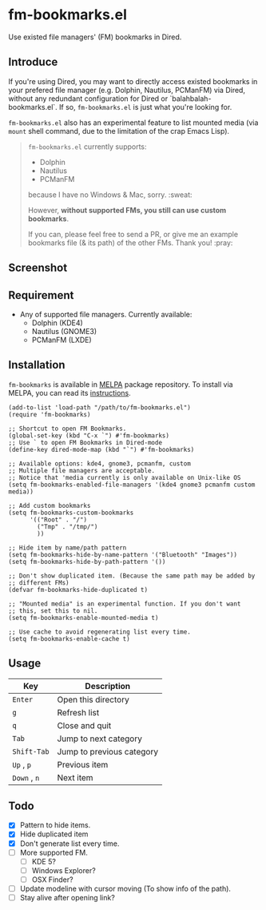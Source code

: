 * fm-bookmarks.el

  Use existed file managers' (FM) bookmarks in Dired.

** Introduce
   If you're using Dired, you may want to directly access existed
   bookmarks in your prefered file manager (e.g. Dolphin, Nautilus,
   PCManFM) via Dired, without any redundant configuration for Dired
   or `balahbalah-bookmarks.el`. If so, =fm-bookmarks.el= is just what
   you're looking for.

   =fm-bookmarks.el= also has an experimental feature to list mounted
   media (via =mount= shell command, due to the limitation of the crap
   Emacs Lisp).

   #+BEGIN_QUOTE
   =fm-bookmarks.el= currently supports:

   - Dolphin
   - Nautilus
   - PCManFM

   because I have no Windows & Mac, sorry. :sweat:

   However, *without supported FMs, you still can use custom bookmarks*.

   If you can, please feel free to send a PR, or give me an example bookmarks file (& its path) of the other FMs. Thank you! :pray:   
   #+END_QUOTE

** Screenshot

[[https://farm8.staticflickr.com/7607/16822969870_d2d18cc3ac_o.png]]

** Requirement
   - Any of supported file managers. Currently available:
     + Dolphin (KDE4)
     + Nautilus (GNOME3)
     + PCManFM (LXDE)

** Installation
=fm-bookmarks= is available in [[https://github.com/milkypostman/melpa][MELPA]] package repository. To install via MELPA, you can read its [[https://github.com/milkypostman/melpa#usage][instructions]].

#+BEGIN_SRC elisp
  (add-to-list 'load-path "/path/to/fm-bookmarks.el")
  (require 'fm-bookmarks)

  ;; Shortcut to open FM Bookmarks.
  (global-set-key (kbd "C-x `") #'fm-bookmarks)
  ;; Use ` to open FM Bookmarks in Dired-mode
  (define-key dired-mode-map (kbd "`") #'fm-bookmarks)

  ;; Available options: kde4, gnome3, pcmanfm, custom
  ;; Multiple file managers are acceptable.
  ;; Notice that 'media currently is only available on Unix-like OS
  (setq fm-bookmarks-enabled-file-managers '(kde4 gnome3 pcmanfm custom media))

  ;; Add custom bookmarks
  (setq fm-bookmarks-custom-bookmarks
        '(("Root" . "/")
          ("Tmp" . "/tmp/")
          ))

  ;; Hide item by name/path pattern
  (setq fm-bookmarks-hide-by-name-pattern '("Bluetooth" "Images"))
  (setq fm-bookmarks-hide-by-path-pattern '())

  ;; Don't show duplicated item. (Because the same path may be added by
  ;; different FMs)
  (defvar fm-bookmarks-hide-duplicated t)

  ;; "Mounted media" is an experimental function. If you don't want
  ;; this, set this to nil.
  (setq fm-bookmarks-enable-mounted-media t)

  ;; Use cache to avoid regenerating list every time.
  (setq fm-bookmarks-enable-cache t)
#+END_SRC

** Usage
| Key          | Description               |
|--------------+---------------------------|
| =Enter=      | Open this directory       |
| =g=          | Refresh list              |
| =q=          | Close and quit            |
|--------------+---------------------------|
| =Tab=        | Jump to next category     |
| =Shift-Tab=  | Jump to previous category |
|--------------+---------------------------|
| =Up= , =p=   | Previous item             |
| =Down= , =n= | Next item                 |

** Todo
   - [X] Pattern to hide items.
   - [X] Hide duplicated item
   - [X] Don't generate list every time.
   - [ ] More supported FM.
     + [ ] KDE 5?
     + [ ] Windows Explorer?
     + [ ] OSX Finder?
   - [ ] Update modeline with cursor moving (To show info of the path).
   - [ ] Stay alive after opening link?
     
